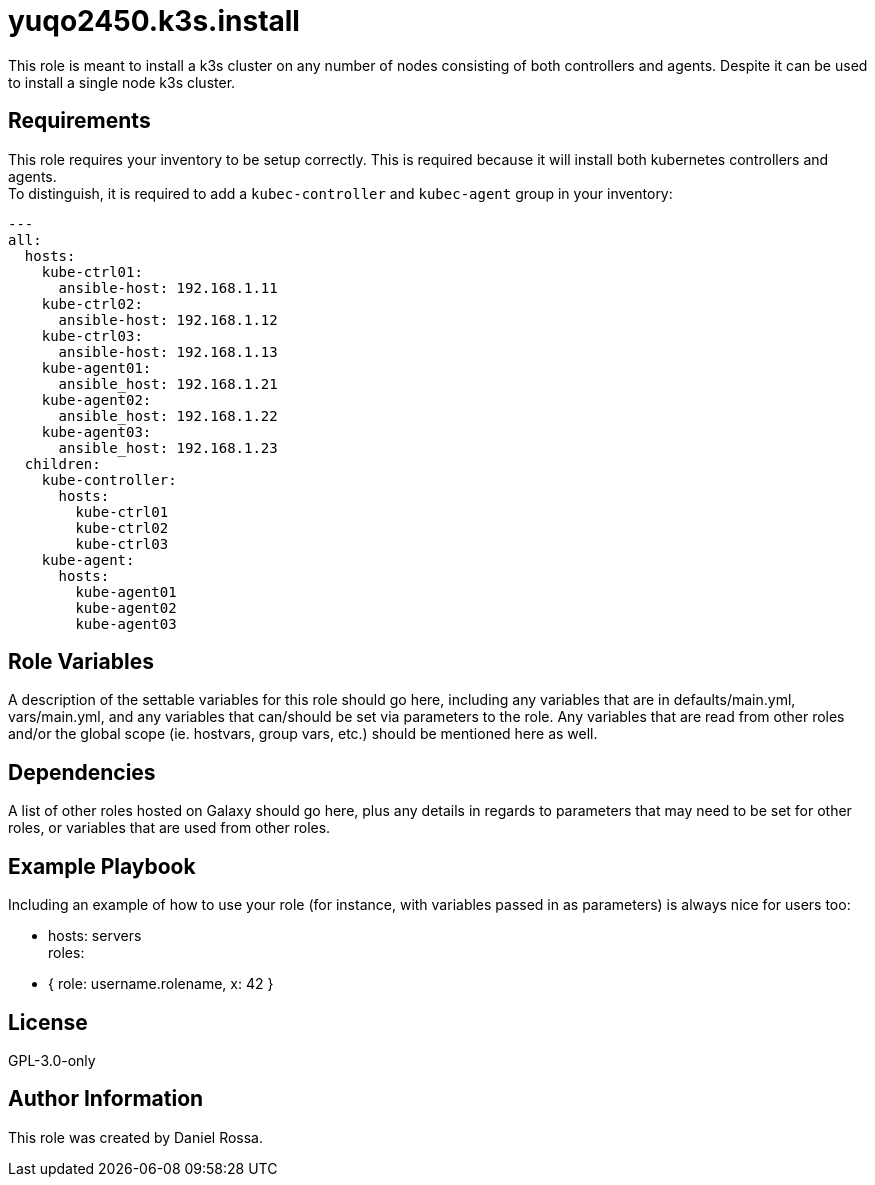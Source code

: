 = yuqo2450.k3s.install
:hardbreaks-option:

This role is meant to install a k3s cluster on any number of nodes consisting of both controllers and agents. Despite it can be used to install a single node k3s cluster.

== Requirements

This role requires your inventory to be setup correctly. This is required because it will install both kubernetes controllers and agents.
To distinguish, it is required to add a `kubec-controller` and `kubec-agent` group in your inventory:
----
---
all:
  hosts:
    kube-ctrl01:
      ansible-host: 192.168.1.11
    kube-ctrl02:
      ansible-host: 192.168.1.12
    kube-ctrl03:
      ansible-host: 192.168.1.13
    kube-agent01:
      ansible_host: 192.168.1.21
    kube-agent02:
      ansible_host: 192.168.1.22
    kube-agent03:
      ansible_host: 192.168.1.23
  children:
    kube-controller:
      hosts:
        kube-ctrl01
        kube-ctrl02
        kube-ctrl03
    kube-agent:
      hosts:
        kube-agent01
        kube-agent02
        kube-agent03

----

== Role Variables

A description of the settable variables for this role should go here, including any variables that are in defaults/main.yml, vars/main.yml, and any variables that can/should be set via parameters to the role. Any variables that are read from other roles and/or the global scope (ie. hostvars, group vars, etc.) should be mentioned here as well.

== Dependencies

A list of other roles hosted on Galaxy should go here, plus any details in regards to parameters that may need to be set for other roles, or variables that are used from other roles.

== Example Playbook

Including an example of how to use your role (for instance, with variables passed in as parameters) is always nice for users too:

    - hosts: servers
      roles:
         - { role: username.rolename, x: 42 }

== License

GPL-3.0-only

== Author Information

This role was created by Daniel Rossa.
